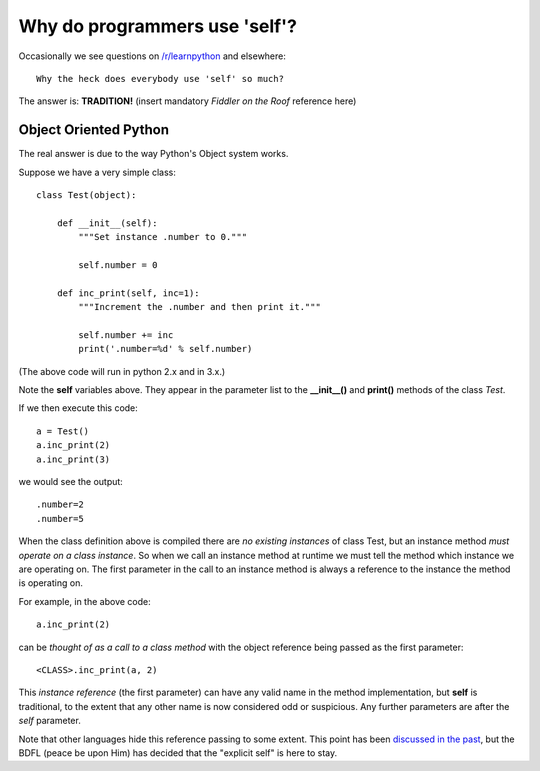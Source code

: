 Why do programmers use 'self'?
==============================

Occasionally we see questions on `/r/learnpython`__ and elsewhere:

::

    Why the heck does everybody use 'self' so much?

.. __: https://www.reddit.com/r/learnpython/

The answer is: **TRADITION!**
(insert mandatory *Fiddler on the Roof* reference here)

Object Oriented Python
----------------------

The real answer is due to the way Python's Object system works.

Suppose we have a very simple class:

::

    class Test(object):

        def __init__(self):
            """Set instance .number to 0."""

            self.number = 0

        def inc_print(self, inc=1):
            """Increment the .number and then print it."""

            self.number += inc
            print('.number=%d' % self.number)

(The above code will run in python 2.x and in 3.x.)

Note the **self** variables above.  They appear in the parameter list to the
**__init__()** and **print()** methods of the class *Test*.

If we then execute this code:

::

    a = Test()
    a.inc_print(2)
    a.inc_print(3)

we would see the output:

::

    .number=2
    .number=5

When the class definition above is compiled there are *no existing instances* of
class Test, but an instance method *must operate on a class instance*.
So when we call an instance method at runtime we must tell the method which
instance we are operating on.  The first parameter in the call to an instance
method is always a reference to the instance the method is operating on.

For example, in the above code:

::

    a.inc_print(2)

can be *thought of as a call to a class method* with the object reference being
passed as the first parameter:

::

    <CLASS>.inc_print(a, 2)


This *instance reference* (the first parameter) can have any valid name in the
method implementation, but **self** is traditional, to the extent that any other
name is now considered odd or suspicious.  Any further parameters are after the
*self* parameter.

Note that other languages hide this reference passing to some extent.  This
point has been `discussed in the past`__, but the BDFL (peace be upon Him) has
decided that the "explicit self" is here to stay.

.. __: http://neopythonic.blogspot.com/2008/10/why-explicit-self-has-to-stay.html,
